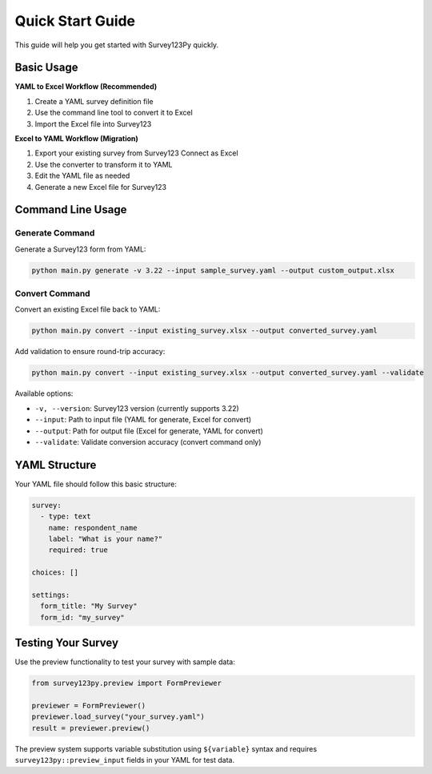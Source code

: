 Quick Start Guide
=================

This guide will help you get started with Survey123Py quickly.

Basic Usage
-----------

**YAML to Excel Workflow (Recommended)**

1. Create a YAML survey definition file
2. Use the command line tool to convert it to Excel
3. Import the Excel file into Survey123

**Excel to YAML Workflow (Migration)**

1. Export your existing survey from Survey123 Connect as Excel
2. Use the converter to transform it to YAML
3. Edit the YAML file as needed
4. Generate a new Excel file for Survey123

Command Line Usage
------------------

Generate Command
~~~~~~~~~~~~~~~~

Generate a Survey123 form from YAML:

.. code-block:: bash

   python main.py generate -v 3.22 --input sample_survey.yaml --output custom_output.xlsx

Convert Command
~~~~~~~~~~~~~~~

Convert an existing Excel file back to YAML:

.. code-block:: bash

   python main.py convert --input existing_survey.xlsx --output converted_survey.yaml

Add validation to ensure round-trip accuracy:

.. code-block:: bash

   python main.py convert --input existing_survey.xlsx --output converted_survey.yaml --validate

Available options:

* ``-v, --version``: Survey123 version (currently supports 3.22)
* ``--input``: Path to input file (YAML for generate, Excel for convert)
* ``--output``: Path for output file (Excel for generate, YAML for convert)
* ``--validate``: Validate conversion accuracy (convert command only)

YAML Structure
--------------

Your YAML file should follow this basic structure:

.. code-block:: yaml

   survey:
     - type: text
       name: respondent_name
       label: "What is your name?"
       required: true
   
   choices: []
   
   settings:
     form_title: "My Survey"
     form_id: "my_survey"

Testing Your Survey
-------------------

Use the preview functionality to test your survey with sample data:

.. code-block:: python

   from survey123py.preview import FormPreviewer
   
   previewer = FormPreviewer()
   previewer.load_survey("your_survey.yaml")
   result = previewer.preview()

The preview system supports variable substitution using ``${variable}`` syntax and requires ``survey123py::preview_input`` fields in your YAML for test data.